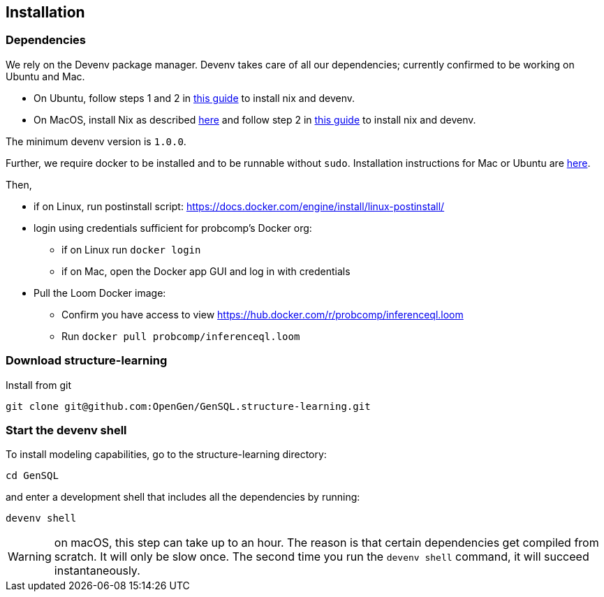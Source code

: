 == Installation

=== Dependencies

We rely on the Devenv package manager. Devenv takes care of all our dependencies; currently confirmed to be working on Ubuntu and Mac.

- On Ubuntu, follow steps 1 and 2 in https://devenv.sh/getting-started[this guide] to install nix and devenv.
- On MacOS, install Nix as described https://determinate.systems/posts/determinate-nix-installer[here] and follow step 2 in https://devenv.sh/getting-started[this guide] to install nix and devenv.


The minimum devenv  version is `1.0.0`.

Further, we require docker to be installed and to be runnable without `sudo`.
Installation instructions for Mac or Ubuntu are
https://docs.docker.com/engine/install/[here].

Then,

* if on Linux, run postinstall script: https://docs.docker.com/engine/install/linux-postinstall/
* login using credentials sufficient for probcomp’s Docker org:
 ** if on Linux run `docker login`
 ** if on Mac, open the Docker app GUI and log in with credentials
* Pull the Loom Docker image:
 ** Confirm you have access to view https://hub.docker.com/r/probcomp/inferenceql.loom
 ** Run `docker pull probcomp/inferenceql.loom`

=== Download structure-learning

Install from git
[source,bash]
----
git clone git@github.com:OpenGen/GenSQL.structure-learning.git
----

=== Start the devenv shell

To install modeling capabilities, go to the structure-learning directory:
[source,bash]
----
cd GenSQL
----
and enter a development shell that includes all the dependencies by running:
[source,bash]
----
devenv shell
----
WARNING: on macOS, this step can take up to an hour. The reason is that certain dependencies get compiled from scratch. It will only be slow once. The second time you run the `devenv shell` command, it will succeed instantaneously.

